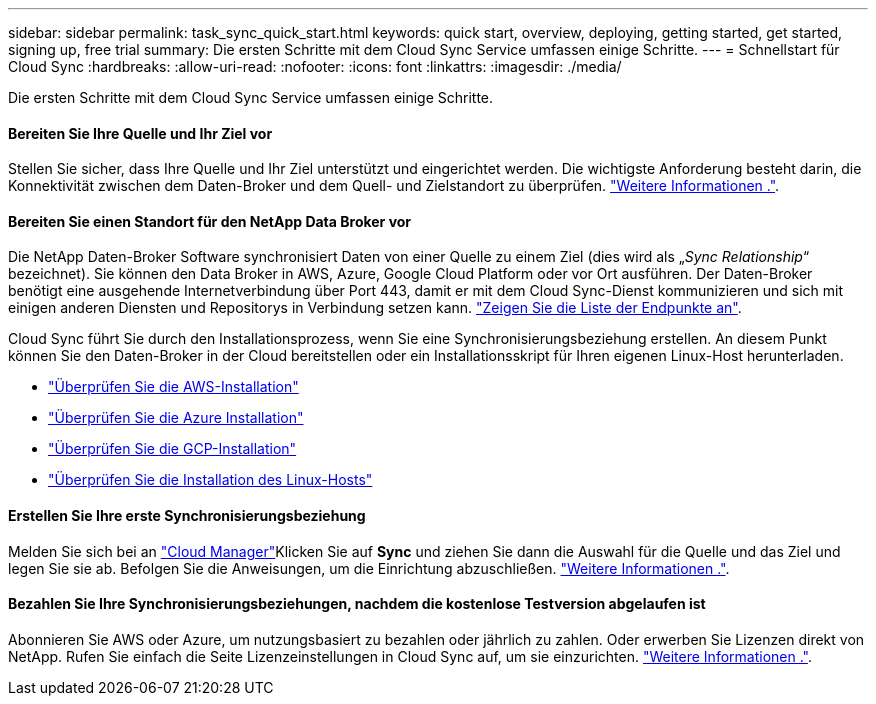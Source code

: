 ---
sidebar: sidebar 
permalink: task_sync_quick_start.html 
keywords: quick start, overview, deploying, getting started, get started, signing up, free trial 
summary: Die ersten Schritte mit dem Cloud Sync Service umfassen einige Schritte. 
---
= Schnellstart für Cloud Sync
:hardbreaks:
:allow-uri-read: 
:nofooter: 
:icons: font
:linkattrs: 
:imagesdir: ./media/


Die ersten Schritte mit dem Cloud Sync Service umfassen einige Schritte.



==== Bereiten Sie Ihre Quelle und Ihr Ziel vor

[role="quick-margin-para"]
Stellen Sie sicher, dass Ihre Quelle und Ihr Ziel unterstützt und eingerichtet werden. Die wichtigste Anforderung besteht darin, die Konnektivität zwischen dem Daten-Broker und dem Quell- und Zielstandort zu überprüfen. link:reference_sync_requirements.html["Weitere Informationen ."].



==== Bereiten Sie einen Standort für den NetApp Data Broker vor

[role="quick-margin-para"]
Die NetApp Daten-Broker Software synchronisiert Daten von einer Quelle zu einem Ziel (dies wird als „_Sync Relationship_“ bezeichnet). Sie können den Data Broker in AWS, Azure, Google Cloud Platform oder vor Ort ausführen. Der Daten-Broker benötigt eine ausgehende Internetverbindung über Port 443, damit er mit dem Cloud Sync-Dienst kommunizieren und sich mit einigen anderen Diensten und Repositorys in Verbindung setzen kann. link:reference_sync_networking.html["Zeigen Sie die Liste der Endpunkte an"].

[role="quick-margin-para"]
Cloud Sync führt Sie durch den Installationsprozess, wenn Sie eine Synchronisierungsbeziehung erstellen. An diesem Punkt können Sie den Daten-Broker in der Cloud bereitstellen oder ein Installationsskript für Ihren eigenen Linux-Host herunterladen.

* link:task_sync_installing_aws.html["Überprüfen Sie die AWS-Installation"]
* link:task_sync_installing_azure.html["Überprüfen Sie die Azure Installation"]
* link:task_sync_installing_gcp.html["Überprüfen Sie die GCP-Installation"]
* link:task_sync_installing_linux.html["Überprüfen Sie die Installation des Linux-Hosts"]




==== Erstellen Sie Ihre erste Synchronisierungsbeziehung

[role="quick-margin-para"]
Melden Sie sich bei an https://cloudmanager.netapp.com/["Cloud Manager"^]Klicken Sie auf *Sync* und ziehen Sie dann die Auswahl für die Quelle und das Ziel und legen Sie sie ab. Befolgen Sie die Anweisungen, um die Einrichtung abzuschließen. link:task_sync_creating_relationships.html["Weitere Informationen ."].



==== Bezahlen Sie Ihre Synchronisierungsbeziehungen, nachdem die kostenlose Testversion abgelaufen ist

[role="quick-margin-para"]
Abonnieren Sie AWS oder Azure, um nutzungsbasiert zu bezahlen oder jährlich zu zahlen. Oder erwerben Sie Lizenzen direkt von NetApp. Rufen Sie einfach die Seite Lizenzeinstellungen in Cloud Sync auf, um sie einzurichten. link:task_sync_licensing.html["Weitere Informationen ."].
